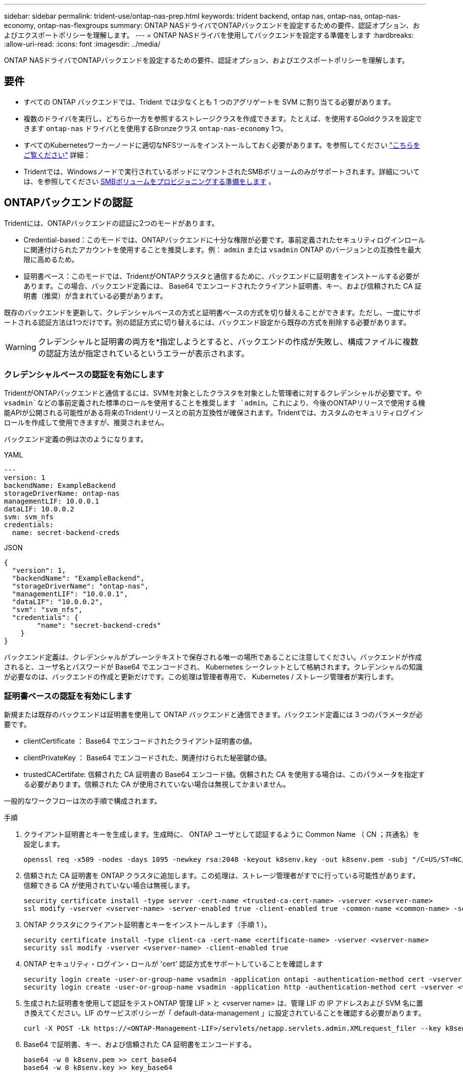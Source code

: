 ---
sidebar: sidebar 
permalink: trident-use/ontap-nas-prep.html 
keywords: trident backend, ontap nas, ontap-nas, ontap-nas-economy, ontap-nas-flexgroups 
summary: ONTAP NASドライバでONTAPバックエンドを設定するための要件、認証オプション、およびエクスポートポリシーを理解します。 
---
= ONTAP NASドライバを使用してバックエンドを設定する準備をします
:hardbreaks:
:allow-uri-read: 
:icons: font
:imagesdir: ../media/


[role="lead"]
ONTAP NASドライバでONTAPバックエンドを設定するための要件、認証オプション、およびエクスポートポリシーを理解します。



== 要件

* すべての ONTAP バックエンドでは、Trident では少なくとも 1 つのアグリゲートを SVM に割り当てる必要があります。
* 複数のドライバを実行し、どちらか一方を参照するストレージクラスを作成できます。たとえば、を使用するGoldクラスを設定できます `ontap-nas` ドライバとを使用するBronzeクラス `ontap-nas-economy` 1つ。
* すべてのKubernetesワーカーノードに適切なNFSツールをインストールしておく必要があります。を参照してください link:worker-node-prep.html["こちらをご覧ください"] 詳細：
* Tridentでは、Windowsノードで実行されているポッドにマウントされたSMBボリュームのみがサポートされます。詳細については、を参照してください <<SMBボリュームをプロビジョニングする準備をします>> 。




== ONTAPバックエンドの認証

Tridentには、ONTAPバックエンドの認証に2つのモードがあります。

* Credential-based：このモードでは、ONTAPバックエンドに十分な権限が必要です。事前定義されたセキュリティログインロールに関連付けられたアカウントを使用することを推奨します。例： `admin` または `vsadmin` ONTAP のバージョンとの互換性を最大限に高めるため。
* 証明書ベース：このモードでは、TridentがONTAPクラスタと通信するために、バックエンドに証明書をインストールする必要があります。この場合、バックエンド定義には、 Base64 でエンコードされたクライアント証明書、キー、および信頼された CA 証明書（推奨）が含まれている必要があります。


既存のバックエンドを更新して、クレデンシャルベースの方式と証明書ベースの方式を切り替えることができます。ただし、一度にサポートされる認証方法は1つだけです。別の認証方式に切り替えるには、バックエンド設定から既存の方式を削除する必要があります。


WARNING: クレデンシャルと証明書の両方を*指定しようとすると、バックエンドの作成が失敗し、構成ファイルに複数の認証方法が指定されているというエラーが表示されます。



=== クレデンシャルベースの認証を有効にします

TridentがONTAPバックエンドと通信するには、SVMを対象としたクラスタを対象とした管理者に対するクレデンシャルが必要です。や `vsadmin`などの事前定義された標準のロールを使用することを推奨します `admin`。これにより、今後のONTAPリリースで使用する機能APIが公開される可能性がある将来のTridentリリースとの前方互換性が確保されます。Tridentでは、カスタムのセキュリティログインロールを作成して使用できますが、推奨されません。

バックエンド定義の例は次のようになります。

[role="tabbed-block"]
====
.YAML
--
[source, yaml]
----
---
version: 1
backendName: ExampleBackend
storageDriverName: ontap-nas
managementLIF: 10.0.0.1
dataLIF: 10.0.0.2
svm: svm_nfs
credentials:
  name: secret-backend-creds
----
--
.JSON
--
[source, json]
----
{
  "version": 1,
  "backendName": "ExampleBackend",
  "storageDriverName": "ontap-nas",
  "managementLIF": "10.0.0.1",
  "dataLIF": "10.0.0.2",
  "svm": "svm_nfs",
  "credentials": {
        "name": "secret-backend-creds"
    }
}
----
--
====
バックエンド定義は、クレデンシャルがプレーンテキストで保存される唯一の場所であることに注意してください。バックエンドが作成されると、ユーザ名とパスワードが Base64 でエンコードされ、 Kubernetes シークレットとして格納されます。クレデンシャルの知識が必要なのは、バックエンドの作成と更新だけです。この処理は管理者専用で、 Kubernetes / ストレージ管理者が実行します。



=== 証明書ベースの認証を有効にします

新規または既存のバックエンドは証明書を使用して ONTAP バックエンドと通信できます。バックエンド定義には 3 つのパラメータが必要です。

* clientCertificate ： Base64 でエンコードされたクライアント証明書の値。
* clientPrivateKey ： Base64 でエンコードされた、関連付けられた秘密鍵の値。
* trustedCACertifate: 信頼された CA 証明書の Base64 エンコード値。信頼された CA を使用する場合は、このパラメータを指定する必要があります。信頼された CA が使用されていない場合は無視してかまいません。


一般的なワークフローは次の手順で構成されます。

.手順
. クライアント証明書とキーを生成します。生成時に、 ONTAP ユーザとして認証するように Common Name （ CN ；共通名）を設定します。
+
[listing]
----
openssl req -x509 -nodes -days 1095 -newkey rsa:2048 -keyout k8senv.key -out k8senv.pem -subj "/C=US/ST=NC/L=RTP/O=NetApp/CN=vsadmin"
----
. 信頼された CA 証明書を ONTAP クラスタに追加します。この処理は、ストレージ管理者がすでに行っている可能性があります。信頼できる CA が使用されていない場合は無視します。
+
[listing]
----
security certificate install -type server -cert-name <trusted-ca-cert-name> -vserver <vserver-name>
ssl modify -vserver <vserver-name> -server-enabled true -client-enabled true -common-name <common-name> -serial <SN-from-trusted-CA-cert> -ca <cert-authority>
----
. ONTAP クラスタにクライアント証明書とキーをインストールします（手順 1 ）。
+
[listing]
----
security certificate install -type client-ca -cert-name <certificate-name> -vserver <vserver-name>
security ssl modify -vserver <vserver-name> -client-enabled true
----
. ONTAP セキュリティ・ログイン・ロールが 'cert' 認証方式をサポートしていることを確認します
+
[listing]
----
security login create -user-or-group-name vsadmin -application ontapi -authentication-method cert -vserver <vserver-name>
security login create -user-or-group-name vsadmin -application http -authentication-method cert -vserver <vserver-name>
----
. 生成された証明書を使用して認証をテストONTAP 管理 LIF > と <vserver name> は、管理 LIF の IP アドレスおよび SVM 名に置き換えてください。LIF のサービスポリシーが「 default-data-management 」に設定されていることを確認する必要があります。
+
[listing]
----
curl -X POST -Lk https://<ONTAP-Management-LIF>/servlets/netapp.servlets.admin.XMLrequest_filer --key k8senv.key --cert ~/k8senv.pem -d '<?xml version="1.0" encoding="UTF-8"?><netapp xmlns="http://www.netapp.com/filer/admin" version="1.21" vfiler="<vserver-name>"><vserver-get></vserver-get></netapp>'
----
. Base64 で証明書、キー、および信頼された CA 証明書をエンコードする。
+
[listing]
----
base64 -w 0 k8senv.pem >> cert_base64
base64 -w 0 k8senv.key >> key_base64
base64 -w 0 trustedca.pem >> trustedca_base64
----
. 前の手順で得た値を使用してバックエンドを作成します。
+
[listing]
----
cat cert-backend-updated.json
{
"version": 1,
"storageDriverName": "ontap-nas",
"backendName": "NasBackend",
"managementLIF": "1.2.3.4",
"dataLIF": "1.2.3.8",
"svm": "vserver_test",
"clientCertificate": "Faaaakkkkeeee...Vaaalllluuuueeee",
"clientPrivateKey": "LS0tFaKE...0VaLuES0tLS0K",
"storagePrefix": "myPrefix_"
}

#Update backend with tridentctl
tridentctl update backend NasBackend -f cert-backend-updated.json -n trident
+------------+----------------+--------------------------------------+--------+---------+
|    NAME    | STORAGE DRIVER |                 UUID                 | STATE  | VOLUMES |
+------------+----------------+--------------------------------------+--------+---------+
| NasBackend | ontap-nas      | 98e19b74-aec7-4a3d-8dcf-128e5033b214 | online |       9 |
+------------+----------------+--------------------------------------+--------+---------+
----




=== 認証方法を更新するか、クレデンシャルをローテーションして

既存のバックエンドを更新して、別の認証方法を使用したり、クレデンシャルをローテーションしたりできます。これはどちらの方法でも機能します。ユーザ名とパスワードを使用するバックエンドは証明書を使用するように更新できますが、証明書を使用するバックエンドはユーザ名とパスワードに基づいて更新できます。これを行うには、既存の認証方法を削除して、新しい認証方法を追加する必要があります。次に、更新されたbackend.jsonファイルに必要なパラメータが含まれたものを使用して実行します `tridentctl update backend`。

[listing]
----
cat cert-backend-updated.json
----
[source, json]
----
{
"version": 1,
"storageDriverName": "ontap-nas",
"backendName": "NasBackend",
"managementLIF": "1.2.3.4",
"dataLIF": "1.2.3.8",
"svm": "vserver_test",
"username": "vsadmin",
"password": "password",
"storagePrefix": "myPrefix_"
}
----
[listing]
----
#Update backend with tridentctl
tridentctl update backend NasBackend -f cert-backend-updated.json -n trident
+------------+----------------+--------------------------------------+--------+---------+
|    NAME    | STORAGE DRIVER |                 UUID                 | STATE  | VOLUMES |
+------------+----------------+--------------------------------------+--------+---------+
| NasBackend | ontap-nas      | 98e19b74-aec7-4a3d-8dcf-128e5033b214 | online |       9 |
+------------+----------------+--------------------------------------+--------+---------+
----

NOTE: パスワードのローテーションを実行する際には、ストレージ管理者が最初に ONTAP でユーザのパスワードを更新する必要があります。この後にバックエンドアップデートが続きます。証明書のローテーションを実行する際に、複数の証明書をユーザに追加することができます。その後、バックエンドが更新されて新しい証明書が使用されるようになります。この証明書に続く古い証明書は、 ONTAP クラスタから削除できます。

バックエンドを更新しても、すでに作成されているボリュームへのアクセスは中断されず、その後のボリューム接続にも影響しません。バックエンドの更新が成功すると、TridentがONTAPバックエンドと通信し、以降のボリューム処理を処理できるようになります。



=== Trident用のカスタムONTAPロールの作成

Tridentで処理を実行するためにONTAP adminロールを使用する必要がないように、最小Privilegesを持つONTAPクラスタロールを作成できます。Tridentバックエンド構成にユーザ名を含めると、Trident作成したONTAPクラスタロールが使用されて処理が実行されます。

Tridentカスタムロールの作成の詳細については、を参照してくださいlink:https://github.com/NetApp/trident/tree/master/contrib/ontap/trident_role["Tridentカスタムロールジェネレータ"]。

[role="tabbed-block"]
====
.ONTAP CLIノシヨウ
--
. 次のコマンドを使用して新しいロールを作成します。
+
`security login role create <role_name\> -cmddirname "command" -access all –vserver <svm_name\>`

. Tridentユーザのユーザ名を作成します。
+
`security login create -username <user_name\> -application ontapi -authmethod <password\> -role <name_of_role_in_step_1\> –vserver <svm_name\> -comment "user_description"`

. ユーザにロールをマッピングします。
+
`security login modify username <user_name\> –vserver <svm_name\> -role <role_name\> -application ontapi -application console -authmethod <password\>`



--
.System Managerの使用
--
ONTAPシステムマネージャで、次の手順を実行します。

. *カスタムロールの作成*：
+
.. クラスタレベルでカスタムロールを作成するには、*[クラスタ]>[設定]*を選択します。
+
（または）SVMレベルでカスタムロールを作成するには、*[ストレージ]>[Storage VM]>[設定]>[ユーザとロール]*を選択し `required SVM`ます。

.. [ユーザとロール]*の横にある矢印アイコン（*->*）を選択します。
.. [Roles]*で[+Add]*を選択します。
.. ロールのルールを定義し、*[保存]*をクリックします。


. *ロールをTridentユーザにマップする*:+[ユーザとロール]ページで次の手順を実行します。
+
.. [ユーザー]*で[アイコンの追加]*+*を選択します。
.. 必要なユーザ名を選択し、* Role *のドロップダウンメニューでロールを選択します。
.. [ 保存（ Save ） ] をクリックします。




--
====
詳細については、次のページを参照してください。

* link:https://kb.netapp.com/on-prem/ontap/Ontap_OS/OS-KBs/FAQ__Custom_roles_for_administration_of_ONTAP["ONTAPの管理用のカスタムロール"^]またはlink:https://docs.netapp.com/us-en/ontap/authentication/define-custom-roles-task.html["カスタムロールの定義"^]
* link:https://docs.netapp.com/us-en/ontap-automation/rest/rbac_roles_users.html#rest-api["ロールとユーザを使用する"^]




== NFS エクスポートポリシーを管理します

Tridentは、NFSエクスポートポリシーを使用して、プロビジョニングするボリュームへのアクセスを制御します。

Tridentでエクスポートポリシーを使用する場合は、次の2つのオプションがあります。

* Tridentでは、エクスポートポリシー自体を動的に管理できます。この処理モードでは、許可可能なIPアドレスを表すCIDRブロックのリストをストレージ管理者が指定します。Tridentは、これらの範囲に該当する該当するノードIPを公開時に自動的にエクスポートポリシーに追加します。または、CIDRを指定しない場合は、パブリッシュ先のボリュームで見つかったグローバル対象のユニキャストIPがすべてエクスポートポリシーに追加されます。
* ストレージ管理者は、エクスポートポリシーを作成したり、ルールを手動で追加したりできます。Tridentでは、設定で別のエクスポートポリシー名を指定しないかぎり、デフォルトのエクスポートポリシーが使用されます。




=== エクスポートポリシーを動的に管理

Tridentでは、ONTAPバックエンドのエクスポートポリシーを動的に管理できます。これにより、ストレージ管理者は、明示的なルールを手動で定義するのではなく、ワーカーノードの IP で許容されるアドレススペースを指定できます。エクスポートポリシーの管理が大幅に簡易化され、エクスポートポリシーを変更しても、ストレージクラスタに対する手動の操作は不要になります。さらに、ボリュームをマウントしていて、指定された範囲のIPを持つワーカーノードだけにストレージクラスタへのアクセスを制限し、きめ細かく自動化された管理をサポートします。


NOTE: ダイナミックエクスポートポリシーを使用する場合は、Network Address Translation（NAT;ネットワークアドレス変換）を使用しないでください。NATを使用すると、ストレージコントローラは実際のIPホストアドレスではなくフロントエンドのNATアドレスを認識するため、エクスポートルールに一致しない場合はアクセスが拒否されます。



==== 例

2 つの設定オプションを使用する必要があります。バックエンド定義の例を次に示します。

[source, yaml]
----
---
version: 1
storageDriverName: ontap-nas-economy
backendName: ontap_nas_auto_export
managementLIF: 192.168.0.135
svm: svm1
username: vsadmin
password: password
autoExportCIDRs:
  - 192.168.0.0/24
autoExportPolicy: true

----

NOTE: この機能を使用する場合は、SVMのルートジャンクションに、ノードのCIDRブロックを許可するエクスポートルール（デフォルトのエクスポートポリシーなど）を含む事前に作成したエクスポートポリシーがあることを確認する必要があります。1つのSVMをTrident専用にするには、必ずNetAppのベストプラクティスに従ってください。

ここでは、上記の例を使用してこの機能がどのように動作するかについて説明します。

* `autoExportPolicy`がに設定されてい `true`ます。これは、Tridentが、このバックエンドを使用してSVMに対してプロビジョニングされたボリュームごとにエクスポートポリシーを作成し、アドレスブロックを使用してルールの追加と削除を処理すること `autoexportCIDRs`を示します `svm1`。ボリュームがノードに接続されるまでは、そのボリュームへの不要なアクセスを防止するルールのない空のエクスポートポリシーが使用されます。ボリュームがノードに公開されると、Tridentは、指定したCIDRブロック内のノードIPを含む基盤となるqtreeと同じ名前のエクスポートポリシーを作成します。これらのIPは、親FlexVol volumeで使用されるエクスポートポリシーにも追加されます。
+
** 例：
+
*** バックエンドUUID 403b5326-8482-40dB-96d0-d83fb3f4daec
*** `autoExportPolicy`に設定 `true`
*** ストレージプレフィックス `trident`
*** PVC UUID a79bcf5f-7b6d-4a40-9876-e2551f159c1c
*** svm_pvc_a79bcf5f_7b6d_4a40_9876_e2551f159c1cという名前のqtree Tridentでは、という名前のFlexVolのエクスポートポリシー、という名前のqtreeのエクスポートポリシー、
`trident_pvc_a79bcf5f_7b6d_4a40_9876_e2551f159c1c`およびという名前の空のエクスポートポリシー `trident_empty`がSVM上に作成されます `trident-403b5326-8482-40db96d0-d83fb3f4daec`。FlexVolエクスポートポリシーのルールは、qtreeエクスポートポリシーに含まれるすべてのルールのスーパーセットになります。空のエクスポートポリシーは、関連付けられていないボリュームで再利用されます。




* `autoExportCIDRs`アドレスブロックのリストが含まれます。このフィールドは省略可能で、デフォルト値は ["0.0.0.0/0" 、 "::/0" です。定義されていない場合、Tridentは、パブリケーションを使用して、ワーカーノード上で見つかったグローバルスコープのユニキャストアドレスをすべて追加します。


この例では `192.168.0.0/24`、アドレス空間が提供されています。これは、パブリケーションでこのアドレス範囲に含まれるKubernetesノードIPが、Tridentが作成するエクスポートポリシーに追加されることを示します。Tridentは、実行するノードを登録すると、ノードのIPアドレスを取得し、で指定されたアドレスブロックと照合し `autoExportCIDRs`ます。公開時に、IPをフィルタリングした後、Tridentは公開先ノードのクライアントIPのエクスポートポリシールールを作成します。

バックエンドの作成後に 'autoExportPolicy' および 'autoExportCIDRs を更新できます自動的に管理されるバックエンドに新しい CIDRs を追加したり、既存の CIDRs を削除したりできます。CIDRs を削除する際は、既存の接続が切断されないように注意してください。バックエンドに対して「 autoExportPolicy 」を無効にし、手動で作成したエクスポートポリシーに戻すこともできます。これには、バックエンド構成で「 exportPolicy 」パラメータを設定する必要があります。

Tridentがバックエンドを作成または更新した後、または対応するCRDを `tridentbackend`使用してバックエンドをチェックでき `tridentctl`ます。

[listing]
----
./tridentctl get backends ontap_nas_auto_export -n trident -o yaml
items:
- backendUUID: 403b5326-8482-40db-96d0-d83fb3f4daec
  config:
    aggregate: ""
    autoExportCIDRs:
    - 192.168.0.0/24
    autoExportPolicy: true
    backendName: ontap_nas_auto_export
    chapInitiatorSecret: ""
    chapTargetInitiatorSecret: ""
    chapTargetUsername: ""
    chapUsername: ""
    dataLIF: 192.168.0.135
    debug: false
    debugTraceFlags: null
    defaults:
      encryption: "false"
      exportPolicy: <automatic>
      fileSystemType: ext4
----
ノードを削除すると、Tridentはすべてのエクスポートポリシーをチェックして、そのノードに対応するアクセスルールを削除します。Tridentは、管理対象バックエンドのエクスポートポリシーからこのノードIPを削除することで、不正なマウントを防止します。ただし、このIPがクラスタ内の新しいノードで再利用される場合を除きます。

既存のバックエンドがある場合は、を使用してバックエンドを更新する `tridentctl update backend`と、Tridentがエクスポートポリシーを自動的に管理するようになります。これにより、バックエンドのUUIDとqtree名に基づいて、必要に応じてという名前の新しいエクスポートポリシーが2つ作成されます。バックエンドにあるボリュームは、アンマウントして再度マウントしたあとに、新しく作成したエクスポートポリシーを使用します。


NOTE: 自動管理されたエクスポートポリシーを使用してバックエンドを削除すると、動的に作成されたエクスポートポリシーが削除されます。バックエンドが再作成されると、そのバックエンドは新しいバックエンドとして扱われ、新しいエクスポートポリシーが作成されます。

稼働中のノードのIPアドレスが更新された場合は、そのノードでTridentポッドを再起動する必要があります。その後、Tridentは管理しているバックエンドのエクスポートポリシーを更新して、IPの変更を反映します。



== SMBボリュームをプロビジョニングする準備をします

多少の準備が必要な場合は、次のツールを使用してSMBボリュームをプロビジョニングできます。 `ontap-nas` ドライバ。


WARNING: オンプレミスのONTAPクラスタ用のSMBボリュームを作成するには、SVMでNFSプロトコルとSMB / CIFSプロトコルの両方を設定する必要があります `ontap-nas-economy`。これらのプロトコルのいずれかを設定しないと、原因 SMBボリュームの作成が失敗します。


NOTE: `autoExportPolicy`SMBボリュームではサポートされません。

.作業を開始する前に
SMBボリュームをプロビジョニングする前に、以下を準備しておく必要があります。

* Linuxコントローラノードと少なくとも1つのWindowsワーカーノードでWindows Server 2022を実行しているKubernetesクラスタ。Tridentでは、Windowsノードで実行されているポッドにマウントされたSMBボリュームのみがサポートされます。
* Active Directoryクレデンシャルを含む少なくとも1つのTridentシークレット。シークレットを生成するには `smbcreds`：
+
[listing]
----
kubectl create secret generic smbcreds --from-literal username=user --from-literal password='password'
----
* Windowsサービスとして設定されたCSIプロキシ。を設定します `csi-proxy`を参照してください link:https://github.com/kubernetes-csi/csi-proxy["GitHub: CSIプロキシ"^] または link:https://github.com/Azure/aks-engine/blob/master/docs/topics/csi-proxy-windows.md["GitHub: Windows向けCSIプロキシ"^] Windowsで実行されているKubernetesノードの場合。


.手順
. オンプレミスのONTAPでは、必要に応じてSMB共有を作成することも、Tridentで共有を作成することもできます。
+

NOTE: Amazon FSx for ONTAPにはSMB共有が必要です。

+
SMB管理共有は、のいずれかの方法で作成できます link:https://learn.microsoft.com/en-us/troubleshoot/windows-server/system-management-components/what-is-microsoft-management-console["Microsoft管理コンソール"^] 共有フォルダスナップインまたはONTAP CLIを使用します。ONTAP CLIを使用してSMB共有を作成するには、次の手順を実行します

+
.. 必要に応じて、共有のディレクトリパス構造を作成します。
+
。 `vserver cifs share create` コマンドは、共有の作成時に-pathオプションで指定されているパスを確認します。指定したパスが存在しない場合、コマンドは失敗します。

.. 指定したSVMに関連付けられているSMB共有を作成します。
+
[listing]
----
vserver cifs share create -vserver vserver_name -share-name share_name -path path [-share-properties share_properties,...] [other_attributes] [-comment text]
----
.. 共有が作成されたことを確認します。
+
[listing]
----
vserver cifs share show -share-name share_name
----
+

NOTE: を参照してください link:https://docs.netapp.com/us-en/ontap/smb-config/create-share-task.html["SMB 共有を作成"^] 詳細については、



. バックエンドを作成する際に、SMBボリュームを指定するように次の項目を設定する必要があります。ONTAP バックエンド構成オプションのすべてのFSXについては、を参照してください link:trident-fsx-examples.html["FSX（ONTAP の構成オプションと例）"]。
+
[cols="1,2,1"]
|===
| パラメータ | 説明 | 例 


| `smbShare` | 次のいずれかを指定できます。Microsoft管理コンソールまたはONTAP CLIを使用して作成されたSMB共有の名前、TridentでSMB共有を作成できるようにする名前、ボリュームへの共通の共有アクセスを禁止する場合はパラメータを空白のままにします。オンプレミスのONTAPでは、このパラメータはオプションです。このパラメータはAmazon FSx for ONTAPバックエンドで必須であり、空にすることはできません。 | `smb-share` 


| `nasType` | *をに設定する必要があります `smb`.* nullの場合、デフォルトはです `nfs`。 | `smb` 


| 'ecurityStyle' | 新しいボリュームのセキュリティ形式。*をに設定する必要があります `ntfs` または `mixed` SMBボリューム* | `ntfs` または `mixed` SMBボリュームの場合 


| 「 unixPermissions 」 | 新しいボリュームのモード。* SMBボリュームは空にしておく必要があります。* | "" 
|===




=== 安全なSMBを有効にする

25.06リリース以降、NetApp Tridentは、以下の方法で作成されたSMBボリュームの安全なプロビジョニングをサポートします。  `ontap-nas`そして `ontap-nas-economy`バックエンド。セキュア SMB を有効にすると、アクセス制御リスト (ACL) を使用して、Active Directory (AD) ユーザーおよびユーザー グループに SMB 共有への制御されたアクセスを提供できます。

.覚えておいてください
* インポート `ontap-nas-economy`ボリュームはサポートされていません。
* 読み取り専用クローンのみがサポートされています `ontap-nas-economy`ボリューム。
* Secure SMB が有効になっている場合、Trident はバックエンドに記載されている SMB 共有を無視します。
* PVC アノテーション、ストレージ クラス アノテーション、およびバックエンド フィールドを更新しても、SMB 共有 ACL は更新されません。
* クローン PVC の注釈で指定された SMB 共有 ACL は、ソース PVC の ACL よりも優先されます。
* セキュアSMBを有効にする際は、有効なADユーザーを指定してください。無効なユーザーはACLに追加されません。
* バックエンド、ストレージ クラス、PVC で同じ AD ユーザーに異なる権限を指定した場合、権限の優先順位は PVC、ストレージ クラス、バックエンドの順になります。
* セキュアSMBは以下でサポートされています `ontap-nas`管理対象ボリュームのインポートには適用され、管理対象外ボリュームのインポートには適用されません。


.手順
. 次の例に示すように、TridentBackendConfig で adAdminUser を指定します。
+
[source, yaml]
----
apiVersion: trident.netapp.io/v1
kind: TridentBackendConfig
metadata:
  name: backend-tbc-ontap
  namespace: trident
spec:
  version: 1
  storageDriverName: ontap-nas
  managementLIF: 10.193.176.x
  svm: svm0
  useREST: true
  defaults:
    adAdminUser: tridentADtest
  credentials:
    name: backend-tbc-ontap-invest-secret
----
. ストレージ クラスに注釈を追加します。
+
追加する `trident.netapp.io/smbShareAdUser`ストレージクラスにアノテーションを追加することで、セキュアSMBを確実に有効にすることができます。アノテーションに指定されたユーザー値は `trident.netapp.io/smbShareAdUser`で指定されたユーザー名と同じである必要があります `smbcreds`秘密。の権限は `full_control` 。



[source, yaml]
----
apiVersion: storage.k8s.io/v1
kind: StorageClass
metadata:
  name: ontap-smb-sc
  annotations:
    trident.netapp.io/smbShareAdUserPermission: change
    trident.netapp.io/smbShareAdUser: tridentADuser
parameters:
  backendType: ontap-nas
  csi.storage.k8s.io/node-stage-secret-name: smbcreds
  csi.storage.k8s.io/node-stage-secret-namespace: trident
  trident.netapp.io/nasType: smb
provisioner: csi.trident.netapp.io
reclaimPolicy: Delete
volumeBindingMode: Immediate
----
. PVCを作成します。
+
次の例では、PVC を作成します。



[listing]
----
apiVersion: v1
kind: PersistentVolumeClaim
metadata:
  name: my-pvc4
  namespace: trident
  annotations:
    trident.netapp.io/snapshotDirectory: "true"
    trident.netapp.io/smbShareAccessControl: |
      read:
        - tridentADtest
spec:
  accessModes:
    - ReadWriteOnce
  resources:
    requests:
      storage: 1Gi
  storageClassName: ontap-smb-sc
----